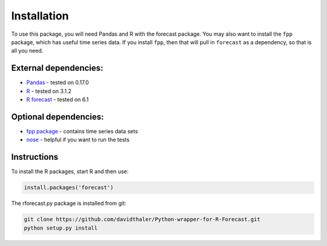 Installation
============

To use this package, you will need Pandas and R with the forecast package.
You may also want to install the ``fpp`` package, which has useful time series data.
If you install ``fpp``, then that will pull in ``forecast`` as a dependency, 
so that is all you need.

External dependencies:
----------------------

* `Pandas`_ - tested on 0.17.0  
* `R`_ - tested on 3.1.2  
* `R forecast`_ - tested on 6.1  

Optional dependencies:
----------------------
* `fpp package`_ - contains time series data sets  
* `nose`_ - helpful if you want to run the tests  

.. _Pandas: http://pandas.pydata.org
.. _R: https://www.r-project.org/
.. _R forecast: https://cran.r-project.org/web/packages/forecast/forecast.pdf
.. _fpp package: https://cran.r-project.org/web/packages/fpp/index.html
.. _nose: https://nose.readthedocs.org


Instructions
------------

To install the R packages, start R and then use:

.. code-block:: bash

    install.packages('forecast')
    
The rforecast.py package is installed from git:

.. code-block:: bash

    git clone https://github.com/davidthaler/Python-wrapper-for-R-Forecast.git
    python setup.py install

